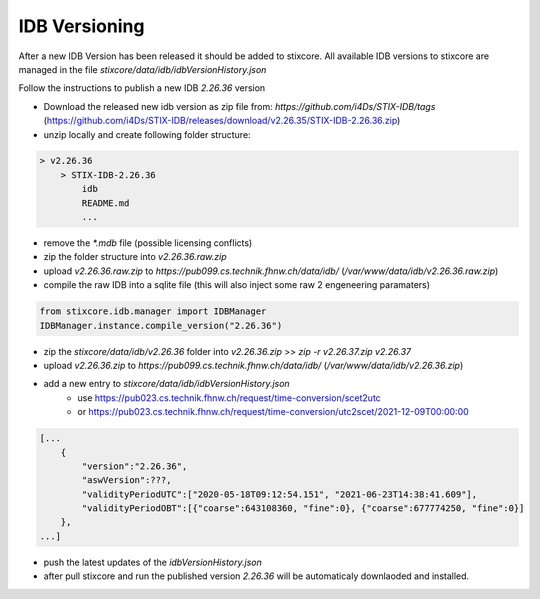 IDB Versioning
==============

After a new IDB Version has been released it should be added to stixcore. All available IDB versions to stixcore are managed in the file `stixcore/data/idb/idbVersionHistory.json`

Follow the instructions to publish a new IDB `2.26.36` version

* Download the released new idb version as zip file from: `https://github.com/i4Ds/STIX-IDB/tags` (https://github.com/i4Ds/STIX-IDB/releases/download/v2.26.35/STIX-IDB-2.26.36.zip)
* unzip locally and create following folder structure:

.. code-block:: bash

    > v2.26.36
        > STIX-IDB-2.26.36
            idb
            README.md
            ...

* remove the `*.mdb` file (possible licensing conflicts)
* zip the folder structure into `v2.26.36.raw.zip`
* upload `v2.26.36.raw.zip` to `https://pub099.cs.technik.fhnw.ch/data/idb/` (`/var/www/data/idb/v2.26.36.raw.zip`)
* compile the raw IDB into a sqlite file (this will also inject some raw 2 engeneering paramaters)

.. code-block:: python

    from stixcore.idb.manager import IDBManager
    IDBManager.instance.compile_version("2.26.36")

* zip the `stixcore/data/idb/v2.26.36` folder into `v2.26.36.zip` >> `zip -r v2.26.37.zip v2.26.37`
* upload `v2.26.36.zip` to `https://pub099.cs.technik.fhnw.ch/data/idb/` (`/var/www/data/idb/v2.26.36.zip`)
* add a new entry to `stixcore/data/idb/idbVersionHistory.json`
    * use https://pub023.cs.technik.fhnw.ch/request/time-conversion/scet2utc
    * or https://pub023.cs.technik.fhnw.ch/request/time-conversion/utc2scet/2021-12-09T00:00:00

.. code-block::

    [...
        {
            "version":"2.26.36",
            "aswVersion":???,
            "validityPeriodUTC":["2020-05-18T09:12:54.151", "2021-06-23T14:38:41.609"],
            "validityPeriodOBT":[{"coarse":643108360, "fine":0}, {"coarse":677774250, "fine":0}]
        },
    ...]

* push the latest updates of the `idbVersionHistory.json`
* after pull stixcore and run the published version `2.26.36` will be automaticaly downlaoded and installed.
